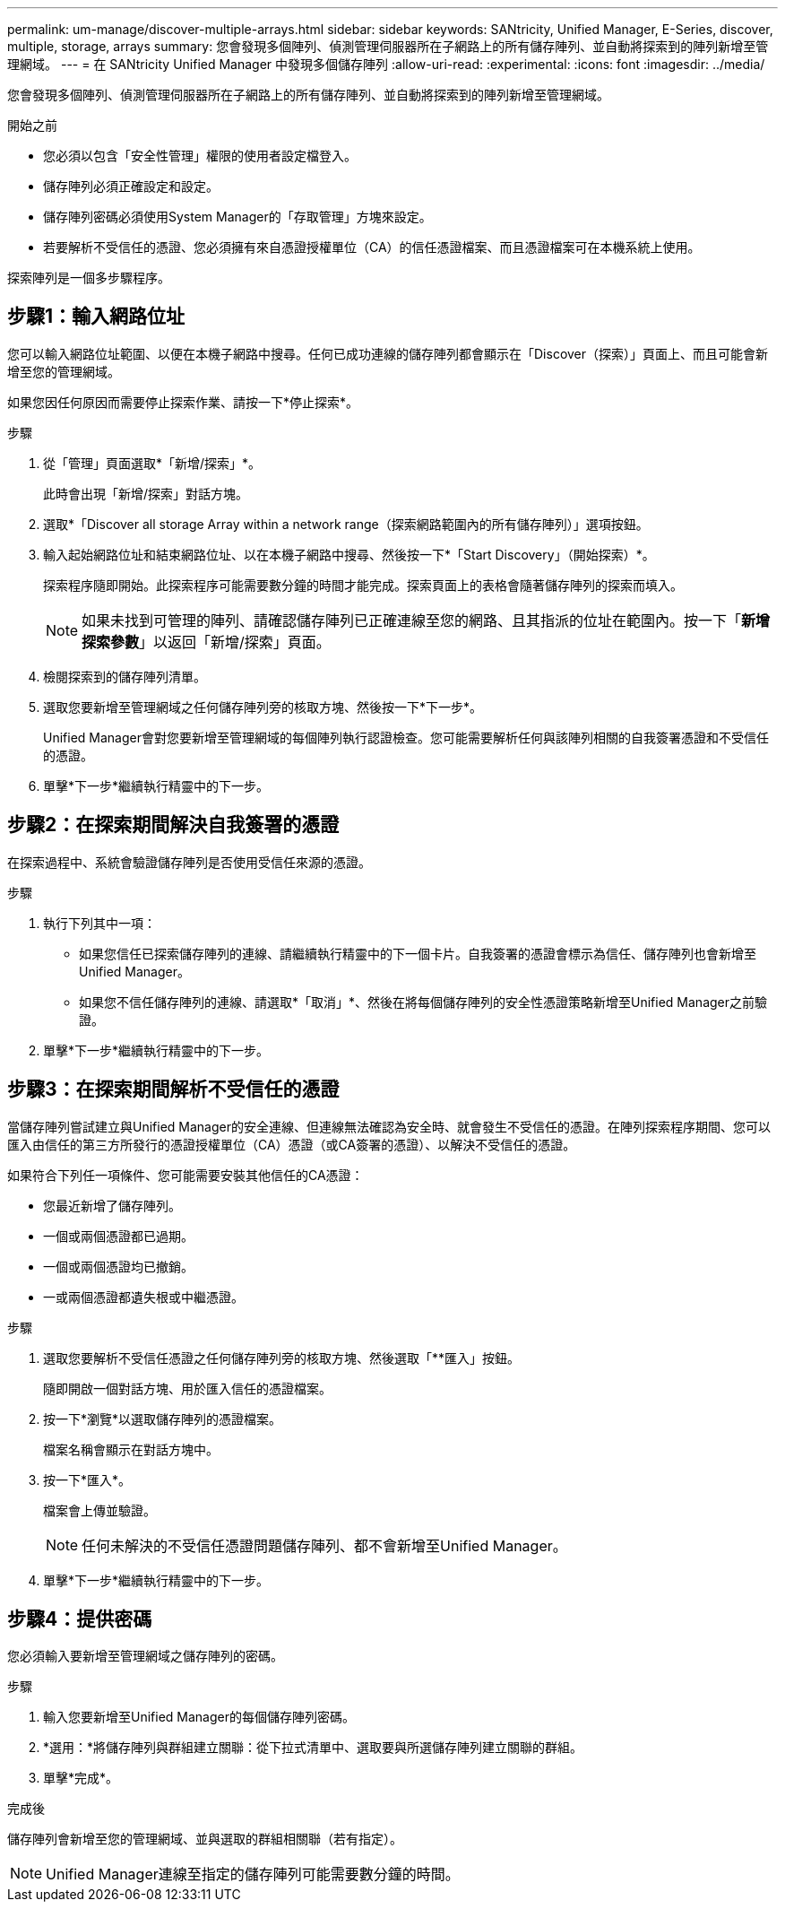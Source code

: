 ---
permalink: um-manage/discover-multiple-arrays.html 
sidebar: sidebar 
keywords: SANtricity, Unified Manager, E-Series, discover, multiple, storage, arrays 
summary: 您會發現多個陣列、偵測管理伺服器所在子網路上的所有儲存陣列、並自動將探索到的陣列新增至管理網域。 
---
= 在 SANtricity Unified Manager 中發現多個儲存陣列
:allow-uri-read: 
:experimental: 
:icons: font
:imagesdir: ../media/


[role="lead"]
您會發現多個陣列、偵測管理伺服器所在子網路上的所有儲存陣列、並自動將探索到的陣列新增至管理網域。

.開始之前
* 您必須以包含「安全性管理」權限的使用者設定檔登入。
* 儲存陣列必須正確設定和設定。
* 儲存陣列密碼必須使用System Manager的「存取管理」方塊來設定。
* 若要解析不受信任的憑證、您必須擁有來自憑證授權單位（CA）的信任憑證檔案、而且憑證檔案可在本機系統上使用。


探索陣列是一個多步驟程序。



== 步驟1：輸入網路位址

您可以輸入網路位址範圍、以便在本機子網路中搜尋。任何已成功連線的儲存陣列都會顯示在「Discover（探索）」頁面上、而且可能會新增至您的管理網域。

如果您因任何原因而需要停止探索作業、請按一下*停止探索*。

.步驟
. 從「管理」頁面選取*「新增/探索」*。
+
此時會出現「新增/探索」對話方塊。

. 選取*「Discover all storage Array within a network range（探索網路範圍內的所有儲存陣列）」選項按鈕。
. 輸入起始網路位址和結束網路位址、以在本機子網路中搜尋、然後按一下*「Start Discovery」（開始探索）*。
+
探索程序隨即開始。此探索程序可能需要數分鐘的時間才能完成。探索頁面上的表格會隨著儲存陣列的探索而填入。

+
[NOTE]
====
如果未找到可管理的陣列、請確認儲存陣列已正確連線至您的網路、且其指派的位址在範圍內。按一下「*新增探索參數*」以返回「新增/探索」頁面。

====
. 檢閱探索到的儲存陣列清單。
. 選取您要新增至管理網域之任何儲存陣列旁的核取方塊、然後按一下*下一步*。
+
Unified Manager會對您要新增至管理網域的每個陣列執行認證檢查。您可能需要解析任何與該陣列相關的自我簽署憑證和不受信任的憑證。

. 單擊*下一步*繼續執行精靈中的下一步。




== 步驟2：在探索期間解決自我簽署的憑證

在探索過程中、系統會驗證儲存陣列是否使用受信任來源的憑證。

.步驟
. 執行下列其中一項：
+
** 如果您信任已探索儲存陣列的連線、請繼續執行精靈中的下一個卡片。自我簽署的憑證會標示為信任、儲存陣列也會新增至Unified Manager。
** 如果您不信任儲存陣列的連線、請選取*「取消」*、然後在將每個儲存陣列的安全性憑證策略新增至Unified Manager之前驗證。


. 單擊*下一步*繼續執行精靈中的下一步。




== 步驟3：在探索期間解析不受信任的憑證

當儲存陣列嘗試建立與Unified Manager的安全連線、但連線無法確認為安全時、就會發生不受信任的憑證。在陣列探索程序期間、您可以匯入由信任的第三方所發行的憑證授權單位（CA）憑證（或CA簽署的憑證）、以解決不受信任的憑證。

如果符合下列任一項條件、您可能需要安裝其他信任的CA憑證：

* 您最近新增了儲存陣列。
* 一個或兩個憑證都已過期。
* 一個或兩個憑證均已撤銷。
* 一或兩個憑證都遺失根或中繼憑證。


.步驟
. 選取您要解析不受信任憑證之任何儲存陣列旁的核取方塊、然後選取「**匯入」按鈕。
+
隨即開啟一個對話方塊、用於匯入信任的憑證檔案。

. 按一下*瀏覽*以選取儲存陣列的憑證檔案。
+
檔案名稱會顯示在對話方塊中。

. 按一下*匯入*。
+
檔案會上傳並驗證。

+
[NOTE]
====
任何未解決的不受信任憑證問題儲存陣列、都不會新增至Unified Manager。

====
. 單擊*下一步*繼續執行精靈中的下一步。




== 步驟4：提供密碼

您必須輸入要新增至管理網域之儲存陣列的密碼。

.步驟
. 輸入您要新增至Unified Manager的每個儲存陣列密碼。
. *選用：*將儲存陣列與群組建立關聯：從下拉式清單中、選取要與所選儲存陣列建立關聯的群組。
. 單擊*完成*。


.完成後
儲存陣列會新增至您的管理網域、並與選取的群組相關聯（若有指定）。

[NOTE]
====
Unified Manager連線至指定的儲存陣列可能需要數分鐘的時間。

====